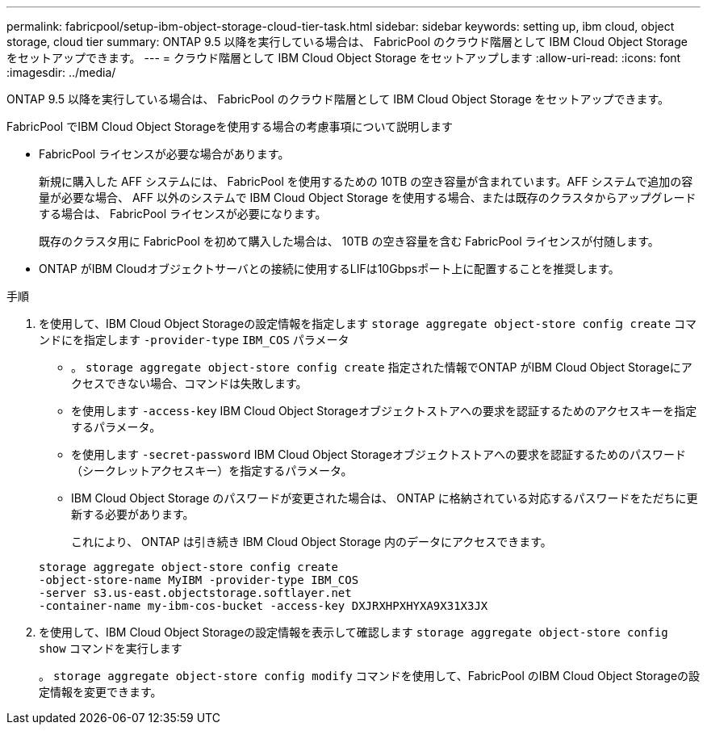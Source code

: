 ---
permalink: fabricpool/setup-ibm-object-storage-cloud-tier-task.html 
sidebar: sidebar 
keywords: setting up, ibm cloud, object storage, cloud tier 
summary: ONTAP 9.5 以降を実行している場合は、 FabricPool のクラウド階層として IBM Cloud Object Storage をセットアップできます。 
---
= クラウド階層として IBM Cloud Object Storage をセットアップします
:allow-uri-read: 
:icons: font
:imagesdir: ../media/


[role="lead"]
ONTAP 9.5 以降を実行している場合は、 FabricPool のクラウド階層として IBM Cloud Object Storage をセットアップできます。

.FabricPool でIBM Cloud Object Storageを使用する場合の考慮事項について説明します
* FabricPool ライセンスが必要な場合があります。
+
新規に購入した AFF システムには、 FabricPool を使用するための 10TB の空き容量が含まれています。AFF システムで追加の容量が必要な場合、 AFF 以外のシステムで IBM Cloud Object Storage を使用する場合、または既存のクラスタからアップグレードする場合は、 FabricPool ライセンスが必要になります。

+
既存のクラスタ用に FabricPool を初めて購入した場合は、 10TB の空き容量を含む FabricPool ライセンスが付随します。

* ONTAP がIBM Cloudオブジェクトサーバとの接続に使用するLIFは10Gbpsポート上に配置することを推奨します。


.手順
. を使用して、IBM Cloud Object Storageの設定情報を指定します `storage aggregate object-store config create` コマンドにを指定します `-provider-type` `IBM_COS` パラメータ
+
** 。 `storage aggregate object-store config create` 指定された情報でONTAP がIBM Cloud Object Storageにアクセスできない場合、コマンドは失敗します。
** を使用します `-access-key` IBM Cloud Object Storageオブジェクトストアへの要求を認証するためのアクセスキーを指定するパラメータ。
** を使用します `-secret-password` IBM Cloud Object Storageオブジェクトストアへの要求を認証するためのパスワード（シークレットアクセスキー）を指定するパラメータ。
** IBM Cloud Object Storage のパスワードが変更された場合は、 ONTAP に格納されている対応するパスワードをただちに更新する必要があります。
+
これにより、 ONTAP は引き続き IBM Cloud Object Storage 内のデータにアクセスできます。



+
[listing]
----
storage aggregate object-store config create
-object-store-name MyIBM -provider-type IBM_COS
-server s3.us-east.objectstorage.softlayer.net
-container-name my-ibm-cos-bucket -access-key DXJRXHPXHYXA9X31X3JX
----
. を使用して、IBM Cloud Object Storageの設定情報を表示して確認します `storage aggregate object-store config show` コマンドを実行します
+
。 `storage aggregate object-store config modify` コマンドを使用して、FabricPool のIBM Cloud Object Storageの設定情報を変更できます。


